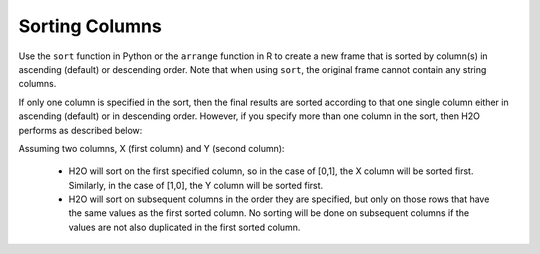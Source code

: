 Sorting Columns
---------------

Use the ``sort`` function in Python or the ``arrange`` function in R to create a new frame that is sorted by column(s) in ascending (default) or descending order. Note that when using ``sort``, the original frame cannot contain any string columns. 

If only one column is specified in the sort, then the final results are sorted according to that one single column either in ascending (default) or in descending order. However, if you specify more than one column in the sort, then H2O performs as described below:

Assuming two columns, X (first column) and Y (second column):
 
 - H2O will sort on the first specified column, so in the case of [0,1], the X column will be sorted first. Similarly, in the case of [1,0], the Y column will be sorted first.
 - H2O will sort on subsequent columns in the order they are specified, but only on those rows that have the same values as the first sorted column. No sorting will be done on subsequent columns if the values are not also duplicated in the first sorted column.

.. tabs::
   .. code-tab:: r R
   
		# Currently, this function only supports `all.x = TRUE`. All other permutations will fail.
		library(h2o)
		h2o.init()
		
		# Import the smallIntFloats dataset
		X <- h2o.importFile("https://s3.amazonaws.com/h2o-public-test-data/smalldata/synthetic/smallIntFloats.csv.zip")
		X
		         C1           C10
		1     68379 -1.618668e+07
		2  67108864  3.276800e+04
		3     32768 -8.709456e+08
		4        32  1.310720e+05
		5 268435456 -2.910033e+01
		6 105383117 -2.397206e+08

		[180000 rows x 2 columns]

		# Sort on the first column only in ascending order (default)
		X_sorted1 <- h2o.arrange(X,C1)
		X_sorted1
		           C1           C10
		1 -1073593184  7.474380e+05
		2 -1073563127 -2.097152e+06
		3 -1073521109  5.110769e+06
		4 -1073416724  2.220942e+06
		5 -1073361973 -5.707598e+00
		6 -1073357712 -4.650334e+03

		[180000 rows x 2 columns] 

		# Sort on both columns in descending order, specifying to sort on C1 first
		X_sorted2 <- h2o.arrange(X, desc(C1),desc(C10))
		X_sorted2
		          C1         C10
		1 1073593184  256.000000
		2 1073521109 -128.000000
		3 1073257966   15.616867
		4 1073072648    1.884208
		5 1072757094  441.816579
		6 1072669626 -512.000000

		[180000 rows x 2 columns] 

		# Sort on the second column in descending order
		X_sorted3 <- h2o.arrange(X, desc(C10))
		X_sorted3
		         C1        C10
		1 321417689 1073662860
		2       448 1073574390
		3        85 1073288384
		4     -4096 1072908385
		5        28 1072890306
		6  -4194304 1072750253

		[180000 rows x 2 columns] 
   
   .. code-tab:: python
   
		import h2o
		h2o.init()
		
		# Import the smallIntFloats dataset
		df1 = h2o.import_file("https://s3.amazonaws.com/h2o-public-test-data/smalldata/synthetic/smallIntFloats.csv.zip")
		df1
		              C1               C10
		----------------  ----------------
		 68379                -1.61867e+07
		     6.71089e+07   32768
		 32768                -8.70946e+08
		    32            131072
		     2.68435e+08     -29.1003
		     1.05383e+08      -2.39721e+08
		350191             21551.4
		  -188                 2.39872e+07
		   493               525.825
		     9.31041e+07      -1.63828e+08

		[180000 rows x 2 columns]

		# Sort on the first column only in ascending order (default)
		sorted_column_indices=[0]
		df2 = df1.sort(0)
		df2
		          C1               C10
		------------  ----------------
		-1.07359e+09  747438
		-1.07356e+09      -2.09715e+06
		-1.07352e+09       5.11077e+06
		-1.07342e+09       2.22094e+06
		-1.07336e+09      -5.7076
		-1.07336e+09   -4650.33
		-1.07326e+09      -1.04858e+06
		-1.07307e+09    8192
		-1.07291e+09      -1.49017
		-1.07291e+09   -9337.5

		[180000 rows x 2 columns]

		# Sort on both columns in descending order, specifying to sort on C1 first
		df3 = df1.sort([0,1], ascending=[False, False])
		df3
		         C1                C10
		-----------  -----------------
		1.07359e+09      256
		1.07352e+09     -128
		1.07326e+09       15.6169
		1.07307e+09        1.88421
		1.07276e+09      441.817
		1.07267e+09     -512
		1.07233e+09     1444.14
		1.07184e+09  -231812
		1.07096e+09        2.00296e+07
		1.07082e+09        5.36871e+08

		[180000 rows x 2 columns]

		# Sort on the second column in descending order
		df4 = df1.sort(1, ascending=False)
		df4
		               C1          C10
		-----------------  -----------
		      3.21418e+08  1.07366e+09
		    448            1.07357e+09
		     85            1.07329e+09
		  -4096            1.07291e+09
		     28            1.07289e+09
		     -4.1943e+06   1.07275e+09
		      6.61688e+06  1.07254e+09
		 -50127            1.07235e+09
		-262144            1.07207e+09
		     55            1.07175e+09

		[180000 rows x 2 columns]
